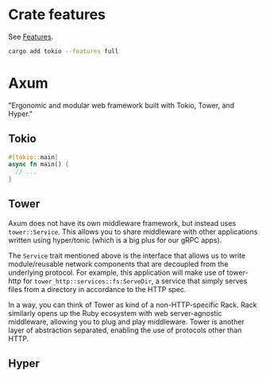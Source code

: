 * Crate features

See [[https://doc.rust-lang.org/cargo/reference/features.html][Features]].

#+begin_src sh
  cargo add tokio --features full
#+end_src

* Axum

"Ergonomic and modular web framework built with Tokio, Tower, and Hyper."

** Tokio

#+begin_src rust
  #[tokio::main]
  async fn main() {
    // ...
  }
#+end_src

** Tower

Axum does not have its own middleware framework, but instead uses ~tower::Service~. This allows you to share middleware with other applications written using hyper/tonic (which is a big plus for our gRPC apps).

The ~Service~ trait mentioned above is the interface that allows us to write module/reusable network components that are decoupled from the underlying protocol. For example, this application will make use of tower-http for ~tower_http::services::fs:ServeDir~, a service that simply serves files from a directory in accordance to the HTTP spec.

In a way, you can think of Tower as kind of a non-HTTP-specific Rack. Rack similarly opens up the Ruby ecosystem with web server-agnostic middleware, allowing you to plug and play middleware. Tower is another layer of abstraction separated, enabling the use of protocols other than HTTP.

** Hyper
